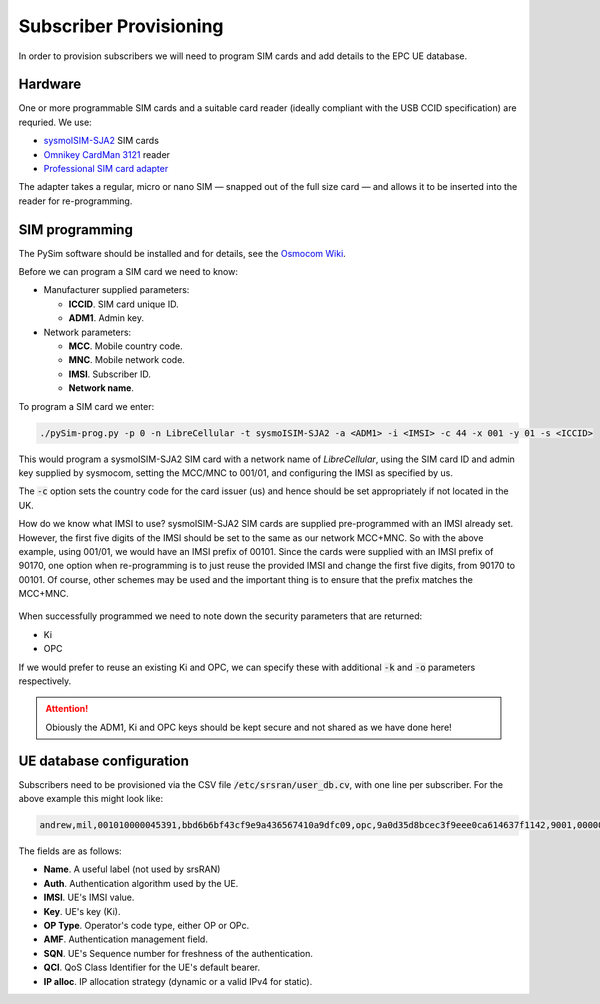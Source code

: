 Subscriber Provisioning
=======================

.. figure:: /images/SIM_Programming_1.jpg
   :align: center

In order to provision subscribers we will need to program SIM cards and add details to the EPC UE database.

Hardware
--------

One or more programmable SIM cards and a suitable card reader (ideally compliant with the USB CCID specification) are requried. We use:

* `sysmoISIM-SJA2`_ SIM cards
* `Omnikey CardMan 3121`_ reader
* `Professional SIM card adapter`_

The adapter takes a regular, micro or nano SIM — snapped out of the full size card — and allows it to be inserted into the reader for re-programming.

SIM programming
---------------

The PySim software should be installed and for details, see the `Osmocom Wiki`_.

Before we can program a SIM card we need to know:

* Manufacturer supplied parameters:

  * **ICCID**. SIM card unique ID.
  * **ADM1**. Admin key.
* Network parameters:

  * **MCC**. Mobile country code.
  * **MNC**. Mobile network code.
  * **IMSI**. Subscriber ID.
  * **Network name**.

To program a SIM card we enter:

.. code-block:: bash

   ./pySim-prog.py -p 0 -n LibreCellular -t sysmoISIM-SJA2 -a <ADM1> -i <IMSI> -c 44 -x 001 -y 01 -s <ICCID>

This would program a sysmoISIM-SJA2 SIM card with a network name of *LibreCellular*, using the SIM card ID and admin key supplied by sysmocom, setting the MCC/MNC to 001/01, and configuring the IMSI as specified by us. 

The :code:`-c` option sets the country code for the card issuer (us) and hence should be set appropriately if not located in the UK.

How do we know what IMSI to use? sysmoISIM-SJA2 SIM cards are supplied pre-programmed with an IMSI already set. However, the first five digits of the IMSI should be set to the same as our network MCC+MNC. So with the above example, using 001/01, we would have an IMSI prefix of 00101. Since the cards were supplied with an IMSI prefix of 90170, one option when re-programming is to just reuse the provided IMSI and change the first five digits, from 90170 to 00101. Of course, other schemes may be used and the important thing is to ensure that the prefix matches the MCC+MNC.

.. figure:: /images/SIM_Programming_Example.jpg
   :align: center

When successfully programmed we need to note down the security parameters that are returned:

* Ki
* OPC
  
If we would prefer to reuse an existing Ki and OPC, we can specify these with additional :code:`-k` and :code:`-o` parameters respectively. 

.. attention::
   Obiously the ADM1, Ki and OPC keys should be kept secure and not shared as we have done here!

UE database configuration
-------------------------

Subscribers need to be provisioned via the CSV file :code:`/etc/srsran/user_db.cv`, with one line per subscriber. For the above example this might look like:

.. code-block:: bash

   andrew,mil,001010000045391,bbd6b6bf43cf9e9a436567410a9dfc09,opc,9a0d35d8bcec3f9eee0ca614637f1142,9001,000000000652,7,dynamic

The fields are as follows:

* **Name**. A useful label (not used by srsRAN)
* **Auth**. Authentication algorithm used by the UE.
* **IMSI**. UE's IMSI value.
* **Key**. UE's key (Ki).
* **OP Type**. Operator's code type, either OP or OPc.
* **AMF**. Authentication management field.
* **SQN**. UE's Sequence number for freshness of the authentication.
* **QCI**. QoS Class Identifier for the UE's default bearer.
* **IP alloc**. IP allocation strategy (dynamic or a valid IPv4 for static).




.. _Osmocom Wiki: https://osmocom.org/projects/pysim/wiki 
.. _sysmoISIM-SJA2: https://shop.sysmocom.de/sysmoISIM-SJA2-SIM-USIM-ISIM-Card-10-pack-with-ADM-keys/sysmoISIM-SJA2-10p-adm
.. _Omnikey CardMan 3121: https://shop.sysmocom.de/Omnikey-CardMan-3121-USB-CCID-interface/cm3121
.. _Professional SIM card adapter: https://shop.sysmocom.de/Professional-SIM-card-adapter-plug-in-micro-nano-SIM-to-full-size/sim-adapter-pcb